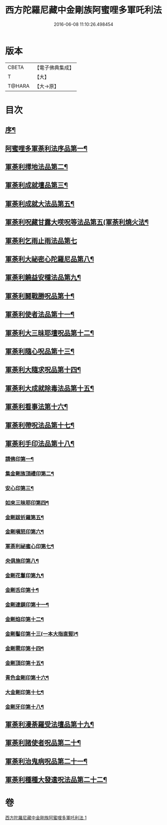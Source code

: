 #+TITLE: 西方陀羅尼藏中金剛族阿蜜哩多軍吒利法 
#+DATE: 2016-06-08 11:10:26.498454

* 版本
 |     CBETA|【電子佛典集成】|
 |         T|【大】     |
 |    T@HARA|【大→原】   |

* 目次
** [[file:KR6j0439_001.txt::001-0049b6][序¶]]
** [[file:KR6j0439_001.txt::001-0050b28][阿蜜哩多軍荼利法序品第一¶]]
** [[file:KR6j0439_001.txt::001-0053b22][軍荼利擇地法品第二¶]]
** [[file:KR6j0439_001.txt::001-0053c21][軍荼利成就壇品第三¶]]
** [[file:KR6j0439_001.txt::001-0054c8][軍荼利成就大法品第五¶]]
** [[file:KR6j0439_001.txt::001-0055a2][軍荼利呪藏甘露大㗛呪等法品第五(軍荼利燒火法¶]]
** [[file:KR6j0439_001.txt::001-0055b29][軍荼利乞雨止雨法品第七]]
** [[file:KR6j0439_001.txt::001-0056a9][軍荼利大祕密心陀羅尼品第八¶]]
** [[file:KR6j0439_001.txt::001-0057a18][軍荼利饒益安穩法品第九¶]]
** [[file:KR6j0439_001.txt::001-0058a26][軍荼利鬪戰勝呪品第十¶]]
** [[file:KR6j0439_001.txt::001-0058c17][軍荼利使者法品第十一¶]]
** [[file:KR6j0439_001.txt::001-0059a3][軍荼利大三昧耶壇呪品第十二¶]]
** [[file:KR6j0439_001.txt::001-0059b12][軍荼利隨心呪品第十三¶]]
** [[file:KR6j0439_001.txt::001-0059c15][軍荼利大隨求呪品第十四¶]]
** [[file:KR6j0439_001.txt::001-0060b27][軍荼利大成就除毒法品第十五¶]]
** [[file:KR6j0439_001.txt::001-0060c8][軍荼利看事法第十六¶]]
** [[file:KR6j0439_001.txt::001-0061c6][軍荼利帶呪法品第十七¶]]
** [[file:KR6j0439_001.txt::001-0062b16][軍荼利手印法品第十八¶]]
*** [[file:KR6j0439_001.txt::001-0062b19][請佛印第一¶]]
*** [[file:KR6j0439_001.txt::001-0062b25][集金剛族頂禮印第二¶]]
*** [[file:KR6j0439_001.txt::001-0062c3][安心印第三¶]]
*** [[file:KR6j0439_001.txt::001-0062c7][如來三昧耶印第四¶]]
*** [[file:KR6j0439_001.txt::001-0062c11][金剛跋折羅第五¶]]
*** [[file:KR6j0439_001.txt::001-0062c17][金剛嗔怒印第六¶]]
*** [[file:KR6j0439_001.txt::001-0062c21][軍荼利祕蜜心印第七¶]]
*** [[file:KR6j0439_001.txt::001-0063a12][央俱施印第八¶]]
*** [[file:KR6j0439_001.txt::001-0063a16][金剛花鬘印第九¶]]
*** [[file:KR6j0439_001.txt::001-0063a21][金剛舌印第十¶]]
*** [[file:KR6j0439_001.txt::001-0063a24][金剛連鎖印第十一¶]]
*** [[file:KR6j0439_001.txt::001-0063a26][金剛焰印第十二¶]]
*** [[file:KR6j0439_001.txt::001-0063b2][金剛髻印第十三(一本大指直竪)¶]]
*** [[file:KR6j0439_001.txt::001-0063b6][金剛雹印第十四¶]]
*** [[file:KR6j0439_001.txt::001-0063b11][金剛頂印第十五¶]]
*** [[file:KR6j0439_001.txt::001-0063b15][青色金剛印第十六¶]]
*** [[file:KR6j0439_001.txt::001-0063b19][大金剛印第十七¶]]
*** [[file:KR6j0439_001.txt::001-0063b24][金剛牙印第十八¶]]
** [[file:KR6j0439_001.txt::001-0063c3][軍荼利漫荼羅受法壇品第十九¶]]
** [[file:KR6j0439_001.txt::001-0067b9][軍荼利諸使者呪品第二十¶]]
** [[file:KR6j0439_001.txt::001-0069a26][軍荼利治鬼病呪品第二十一¶]]
** [[file:KR6j0439_001.txt::001-0071a11][軍荼利種種大發遣呪法品第二十二¶]]

* 卷
[[file:KR6j0439_001.txt][西方陀羅尼藏中金剛族阿蜜哩多軍吒利法 1]]

